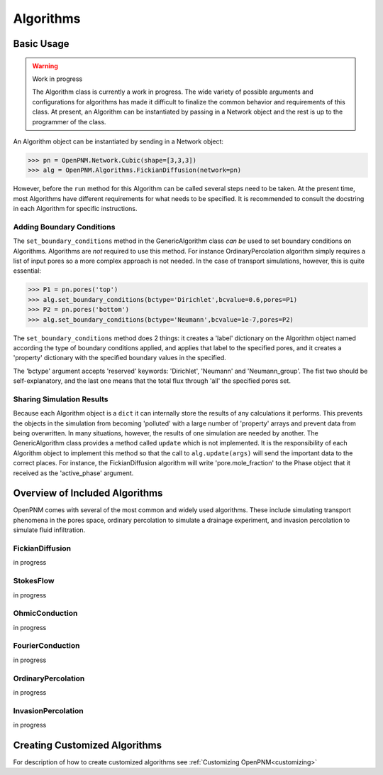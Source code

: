 .. _algorithms:

===============================================================================
Algorithms
===============================================================================


+++++++++++++++++++++++++++++++++++++++++++++++++++++++++++++++++++++++++++++++
Basic Usage
+++++++++++++++++++++++++++++++++++++++++++++++++++++++++++++++++++++++++++++++

.. warning:: Work in progress

    The Algorithm class is currently a work in progress.  The wide variety of possible arguments and configurations for algorithms has made it difficult to finalize the common behavior and requirements of this class.  At present, an Algorithm can be instantiated by passing in a Network object and the rest is up to the programmer of the class.

An Algorithm object can be instantiated by sending in a Network object:

>>> pn = OpenPNM.Network.Cubic(shape=[3,3,3])
>>> alg = OpenPNM.Algorithms.FickianDiffusion(network=pn)

However, before the ``run`` method for this Algorithm can be called several steps need to be taken.  At the present time, most Algorithms have different requirements for what needs to be specified.  It is recommended to consult the docstring in each Algorithm for specific instructions.  

-------------------------------------------------------------------------------
Adding Boundary Conditions
-------------------------------------------------------------------------------
The ``set_boundary_conditions`` method in the GenericAlgorithm class *can be* used to set boundary conditions on Algorithms.  Algorithms are *not* required to use this method.  For instance OrdinaryPercolation algorithm simply requires a list of input pores so a more complex approach is not needed.  In the case of transport simulations, however, this is quite essential:

>>> P1 = pn.pores('top')
>>> alg.set_boundary_conditions(bctype='Dirichlet',bcvalue=0.6,pores=P1)
>>> P2 = pn.pores('bottom')
>>> alg.set_boundary_conditions(bctype='Neumann',bcvalue=1e-7,pores=P2)

The ``set_boundary_conditions`` method does 2 things: it creates a 'label' dictionary on the Algorithm object named according the type of boundary conditions applied, and applies that label to the specified pores, and it creates a 'property' dictionary with the specified boundary values in the specified.

The 'bctype' argument accepts 'reserved' keywords: 'Dirichlet', 'Neumann' and 'Neumann_group'.  The fist two should be self-explanatory, and the last one means that the total flux through 'all' the specified pores set.  

-------------------------------------------------------------------------------
Sharing Simulation Results
-------------------------------------------------------------------------------
Because each Algorithm object is a ``dict`` it can internally store the results of any calculations it performs.  This prevents the objects in the simulation from becoming 'polluted' with a large number of 'property' arrays and prevent data from being overwritten.  In many situations, however, the results of one simulation are needed by another.  The GenericAlgorithm class provides a method called ``update`` which is not implemented.  It is the responsibility of each Algorithm object to implement this method so that the call to ``alg.update(args)`` will send the important data to the correct places.  For instance, the FickianDiffusion algorithm will write 'pore.mole_fraction' to the Phase object that it received as the 'active_phase' argument.  

+++++++++++++++++++++++++++++++++++++++++++++++++++++++++++++++++++++++++++++++
Overview of Included Algorithms
+++++++++++++++++++++++++++++++++++++++++++++++++++++++++++++++++++++++++++++++
OpenPNM comes with several of the most common and widely used algorithms.  These include simulating transport phenomena in the pores space, ordinary percolation to simulate a drainage experiment, and invasion percolation to simulate fluid infiltration.  

-------------------------------------------------------------------------------
FickianDiffusion
-------------------------------------------------------------------------------
in progress

-------------------------------------------------------------------------------
StokesFlow
-------------------------------------------------------------------------------
in progress

-------------------------------------------------------------------------------
OhmicConduction
-------------------------------------------------------------------------------
in progress

-------------------------------------------------------------------------------
FourierConduction
-------------------------------------------------------------------------------
in progress

-------------------------------------------------------------------------------
OrdinaryPercolation
-------------------------------------------------------------------------------
in progress

-------------------------------------------------------------------------------
InvasionPercolation
-------------------------------------------------------------------------------
in progress

+++++++++++++++++++++++++++++++++++++++++++++++++++++++++++++++++++++++++++++++
Creating Customized Algorithms
+++++++++++++++++++++++++++++++++++++++++++++++++++++++++++++++++++++++++++++++
For description of how to create customized algorithms see :ref:`Customizing OpenPNM<customizing>`